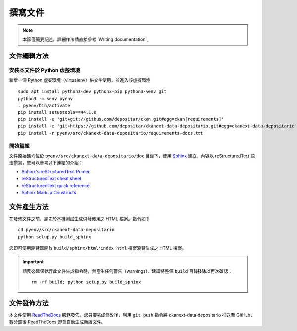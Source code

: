 ========
撰寫文件
========

.. note::

   本節僅簡要記述，詳細作法請直接參考 `Writing documentation`_

------------
文件編輯方法
------------

安裝本文件於 Python 虛擬環境
============================

新增一個 Python 虛擬環境（virtualenv）供文件使用，並進入該虛擬環境

::

    sudo apt install python3-dev python3-pip python3-venv git
    python3 -m venv pyenv
    . pyenv/bin/activate
    pip install setuptools==44.1.0
    pip install -e 'git+git://github.com/depositar/ckan.git#egg=ckan[requirements]'
    pip install -e 'git+https://github.com/depositar/ckanext-data-depositario.git#egg=ckanext-data-depositario'
    pip install -r pyenv/src/ckanext-data-depositario/requirements-docs.txt

開始編輯
========

文件原始碼均位於 ``pyenv/src/ckanext-data-depositario/doc`` 目錄下，使用 `Sphinx <http://sphinx-doc.org/>`_ 建立，內容以 reStructuredText 語法撰寫，您可以參考以下連結的介紹：

* `Sphinx's reStructuredText Primer <http://sphinx-doc.org/rest.html>`_
* `reStructuredText cheat sheet <http://docutils.sourceforge.net/docs/user/rst/cheatsheet.txt>`_
* `reStructuredText quick reference <http://docutils.sourceforge.net/docs/user/rst/quickref.html>`_
* `Sphinx Markup Constructs <http://sphinx-doc.org/markup/index.html>`_

------------
文件產生方法
------------

在發佈文件之前，請先於本機測試生成供發佈用之 HTML 檔案。指令如下

.. parsed-literal::

   cd pyenv/src/ckanext-data-depositario
   python setup.py build_sphinx

您即可使用瀏覽器開啟 ``build/sphinx/html/index.html`` 檔案瀏覽生成之 HTML 檔案。

.. important::

   請務必確保執行此文件生成指令時，無產生任何警告（warnings）。建議將整個 ``build`` 目錄移除以再次確認：

   .. parsed-literal::

      rm -rf build; python setup.py build_sphinx

------------
文件發佈方法
------------

本文件使用 `ReadTheDocs <https://readthedocs.org/>`_ 服務發佈。您只要完成修改後，利用 ``git push`` 指令將 ckanext-data-depositario 推送至 GitHub，數分鐘後 ReadTheDocs 即會自動生成新版文件。
